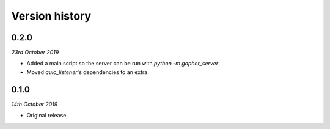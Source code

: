 Version history
===============

0.2.0
-----

*23rd October 2019*

* Added a main script so the server can be run with `python -m gopher_server`.
* Moved `quic_listener`'s dependencies to an extra.

0.1.0
-----

*14th October 2019*

* Original release.
